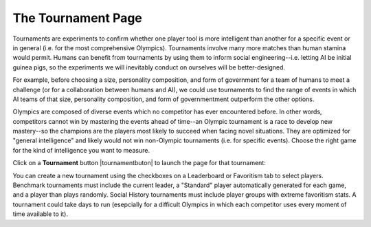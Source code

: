 ===================
The Tournament Page
===================

Tournaments are experiments to confirm whether one player tool is more
intelligent than another for a specific event or in general (i.e. for 
the most comprehensive Olympics). Tournaments involve many more matches 
than human stamina would permit. Humans can benefit from tournaments by 
using them to inform social engineering--i.e. letting AI be initial 
guinea pigs, so the experiments we will inevitably conduct on ourselves 
will be better-designed. 

For example, before choosing a size, personality composition, and 
form of government for a team of humans to meet a challenge (or for a 
collaboration between humans and AI), we could use tournaments to find 
the range of events in which AI teams of that size, personality 
composition, and form of governmentment outperform the other options. 

Olympics are composed of diverse events which no competitor
has ever encountered before. In other words, competitors cannot win by 
mastering the events ahead of time--an Olympic tournament is a race to 
develop new mastery--so the champions are the players most likely to 
succeed when facing novel situations. They are optimized for "general 
intelligence" and likely would not win non-Olympic tournaments (i.e. 
for specific events). Choose the right game for the kind of 
intelligence you want to measure.

Click on a **Tournament** button |tournamentbuton| to launch the page 
for that tournament: 

.. image:: releases/images/Beryllium.png

You can create a new tournament using the checkboxes on a Leaderboard or
Favoritism tab to select players. Benchmark tournaments  must include 
the current leader, a "Standard" player automatically generated for each 
game, and a player than plays randomly. Social History tournaments must
include player groups with extreme favoritism stats. A tournament could 
take days to run (esepcially for a difficult Olympics in which each 
competitor uses every moment of time available to it).  

.. |tournamentbutton| image:: releases/images/tournamentbutton.png

